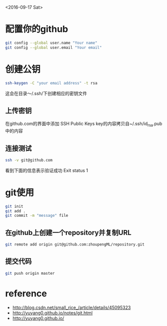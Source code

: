 <2016-09-17 Sat>
* 配置你的github
#+BEGIN_SRC sh
git config --global user.name "Your name"
git config --global user.email "Your email"
#+END_SRC

* 创建公钥
#+BEGIN_SRC sh
ssh-keygen -C "your email address" -t rsa
#+END_SRC
这会在目录～/.ssh/下创建相应的密钥文件

** 上传密钥

在github.com的界面中添加 SSH Public Keys
key的内容拷贝自~/.ssh/id_rsa.pub中的内容

** 连接测试
#+BEGIN_SRC sh
ssh -v git@github.com 
#+END_SRC
看到下面的信息表示验证成功
Exit status 1



* git使用
#+BEGIN_SRC sh
git init
git add .
git commit -m "message" file
#+END_SRC
** 在github上创建一个repository并复制URL
#+BEGIN_SRC sh
git remote add origin git@github.com:zhoupengML/repository.git
#+END_SRC
** 提交代码
#+BEGIN_SRC sh
git push origin master 
#+END_SRC



* reference
  - [[http://blog.csdn.net/small_rice_/article/details/45095323]]
  - [[http://yuyang0.github.io/notes/git.html]]
  - [[http://yuyang0.github.io/]]
